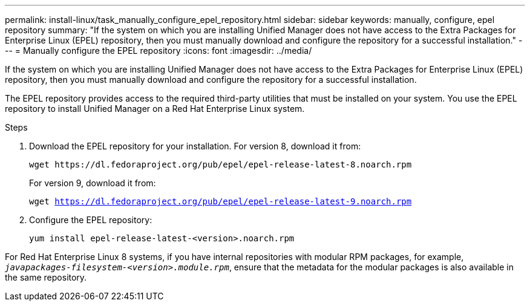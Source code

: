 ---
permalink: install-linux/task_manually_configure_epel_repository.html
sidebar: sidebar
keywords: manually, configure, epel repository
summary: "If the system on which you are installing Unified Manager does not have access to the Extra Packages for Enterprise Linux (EPEL) repository, then you must manually download and configure the repository for a successful installation."
---
= Manually configure the EPEL repository
:icons: font
:imagesdir: ../media/

[.lead]
If the system on which you are installing Unified Manager does not have access to the Extra Packages for Enterprise Linux (EPEL) repository, then you must manually download and configure the repository for a successful installation.

The EPEL repository provides access to the required third-party utilities that must be installed on your system. You use the EPEL repository to install Unified Manager on a Red Hat Enterprise Linux system.

.Steps

. Download the EPEL repository for your installation. For version 8, download it from:
+
`+wget https://dl.fedoraproject.org/pub/epel/epel-release-latest-8.noarch.rpm+`
+
For version 9, download it from:
+
`wget https://dl.fedoraproject.org/pub/epel/epel-release-latest-9.noarch.rpm`
. Configure the EPEL repository:
+
`yum install epel-release-latest-<version>.noarch.rpm`

For Red Hat Enterprise Linux 8 systems, if you have internal repositories with modular RPM packages, for example, `_javapackages-filesystem-<version>.module.rpm_`, ensure that the metadata for the modular packages is also available in the same repository.

// 15-November-2024 OTHERDOC-81
// 2024-11-8, OTHERDOC87